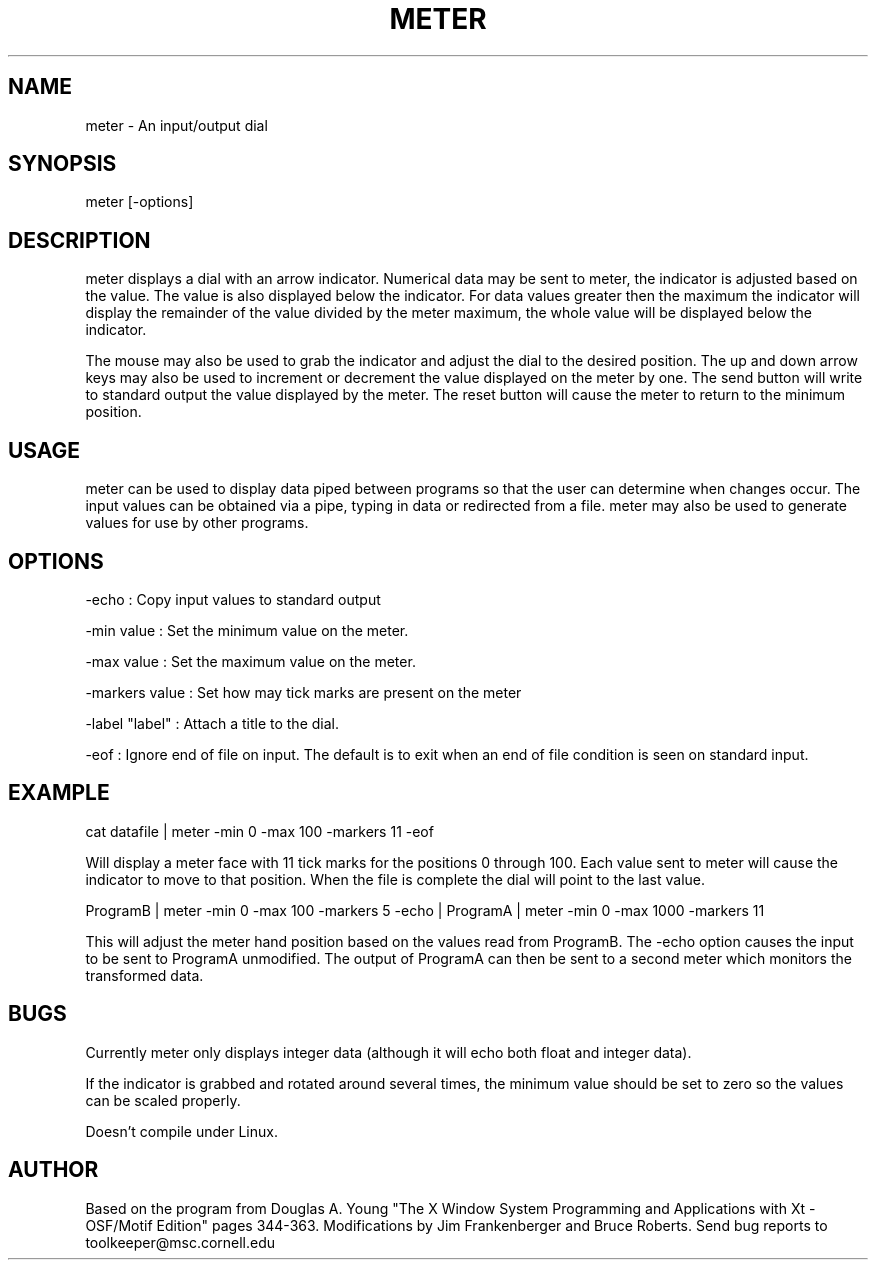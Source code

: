 .hy 0
.TH METER 1  "12 November 1992"
.ad

.SH NAME
meter - An input/output dial

.SH SYNOPSIS
meter [-options]

.SH DESCRIPTION
meter displays a dial with an arrow indicator. Numerical data may be sent
to meter, the indicator is adjusted based on the value. The value is
also displayed below the indicator. For data values greater then the maximum
the indicator will display the remainder of the value divided by the meter
maximum, the whole value will be displayed below the indicator. 

The mouse may also be used to grab the indicator and adjust the dial to the
desired position. The up and down arrow keys may also be used to increment
or decrement the value displayed on the meter by one. The send button will
write to standard output the value displayed by the meter. The reset button
will cause the meter to return to the minimum position. 


.SH USAGE
meter can be used to display data piped between programs so that the
user can determine when changes occur. The input values can be
obtained via a pipe, typing in data or redirected from a file. meter may also
be used to generate values for use by other programs.

.SH OPTIONS
.LP
-echo : Copy input values to standard output
.LP
-min value : Set the minimum value on the meter.
.LP
-max value : Set the maximum value on the meter.
.LP
-markers value : Set how may tick marks are present on the meter
.LP
-label "label" : Attach a title to the dial.
.LP
-eof : Ignore end of file on input. The default is to exit when an
end of file condition is seen on standard input.  

.SH EXAMPLE
.sp 1
cat datafile | meter -min 0 -max 100 -markers 11 -eof
.sp 1
Will display a meter face with 11 tick marks for the positions 0 through 100.
Each value sent to meter will cause the indicator to move to that position. 
When the file is complete the dial will point to the last value.
.sp 1
ProgramB | meter -min 0 -max 100 -markers 5 -echo | ProgramA | meter -min 0
-max 1000 -markers 11
.sp 1
This will adjust the meter hand position based on the values read from 
ProgramB. The -echo option causes the input to be sent to ProgramA
unmodified. The output of ProgramA can then be sent to a second meter which
monitors the transformed data.

.SH BUGS
.sp 1
Currently meter only displays integer data (although it will echo both 
float and integer data). 
.sp 1
If the indicator is grabbed and rotated around several times, the minimum
value should be set to zero so the values can be scaled properly.
.sp 1
Doesn't compile under Linux.

.SH AUTHOR
Based on the program from Douglas A. Young "The X Window System Programming 
and Applications with Xt - OSF/Motif Edition" pages 344-363. Modifications
by Jim Frankenberger and Bruce Roberts.
.sp1
Send bug reports to toolkeeper@msc.cornell.edu

